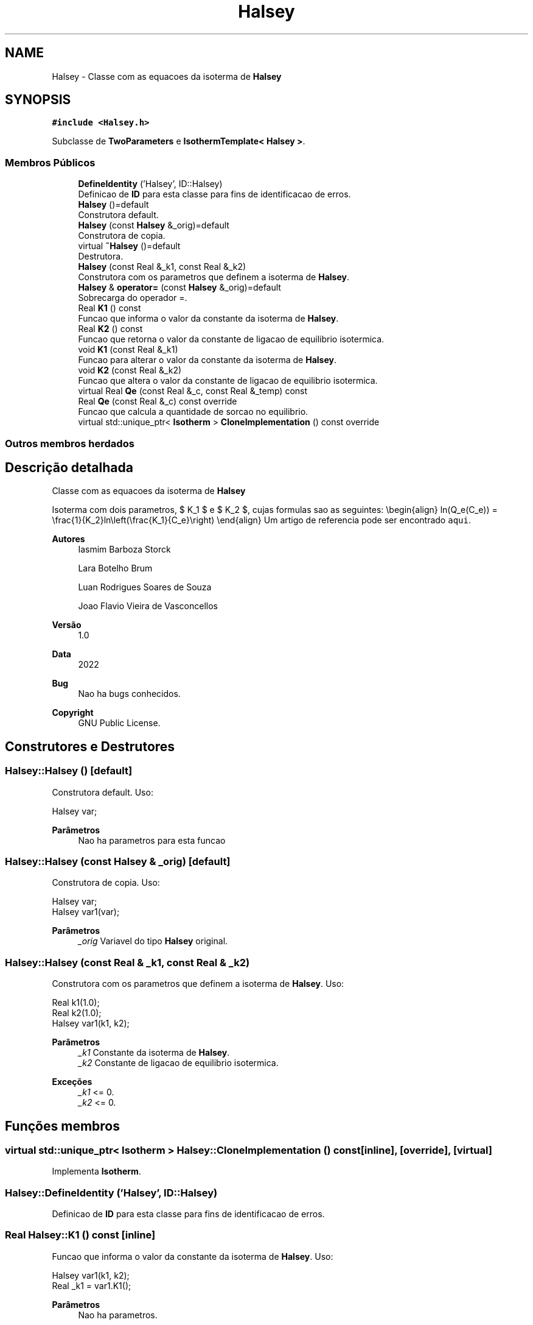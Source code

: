 .TH "Halsey" 3 "Segunda, 3 de Outubro de 2022" "Version 1.0.0" "Isotherm++" \" -*- nroff -*-
.ad l
.nh
.SH NAME
Halsey \- Classe com as equacoes da isoterma de \fBHalsey\fP  

.SH SYNOPSIS
.br
.PP
.PP
\fC#include <Halsey\&.h>\fP
.PP
Subclasse de \fBTwoParameters\fP e \fBIsothermTemplate< Halsey >\fP\&.
.SS "Membros Públicos"

.in +1c
.ti -1c
.RI "\fBDefineIdentity\fP ('Halsey', ID::Halsey)"
.br
.RI "Definicao de \fBID\fP para esta classe para fins de identificacao de erros\&. "
.ti -1c
.RI "\fBHalsey\fP ()=default"
.br
.RI "Construtora default\&. "
.ti -1c
.RI "\fBHalsey\fP (const \fBHalsey\fP &_orig)=default"
.br
.RI "Construtora de copia\&. "
.ti -1c
.RI "virtual \fB~Halsey\fP ()=default"
.br
.RI "Destrutora\&. "
.ti -1c
.RI "\fBHalsey\fP (const Real &_k1, const Real &_k2)"
.br
.RI "Construtora com os parametros que definem a isoterma de \fBHalsey\fP\&. "
.ti -1c
.RI "\fBHalsey\fP & \fBoperator=\fP (const \fBHalsey\fP &_orig)=default"
.br
.RI "Sobrecarga do operador =\&. "
.ti -1c
.RI "Real \fBK1\fP () const"
.br
.RI "Funcao que informa o valor da constante da isoterma de \fBHalsey\fP\&. "
.ti -1c
.RI "Real \fBK2\fP () const"
.br
.RI "Funcao que retorna o valor da constante de ligacao de equilibrio isotermica\&. "
.ti -1c
.RI "void \fBK1\fP (const Real &_k1)"
.br
.RI "Funcao para alterar o valor da constante da isoterma de \fBHalsey\fP\&. "
.ti -1c
.RI "void \fBK2\fP (const Real &_k2)"
.br
.RI "Funcao que altera o valor da constante de ligacao de equilibrio isotermica\&. "
.ti -1c
.RI "virtual Real \fBQe\fP (const Real &_c, const Real &_temp) const"
.br
.ti -1c
.RI "Real \fBQe\fP (const Real &_c) const override"
.br
.RI "Funcao que calcula a quantidade de sorcao no equilibrio\&. "
.ti -1c
.RI "virtual std::unique_ptr< \fBIsotherm\fP > \fBCloneImplementation\fP () const override"
.br
.in -1c
.SS "Outros membros herdados"
.SH "Descrição detalhada"
.PP 
Classe com as equacoes da isoterma de \fBHalsey\fP 

Isoterma com dois parametros, $ K_1 $ e $ K_2 $, cujas formulas sao as seguintes: \\begin{align} ln(Q_e(C_e)) = \\frac{1}{K_2}ln\\left(\\frac{K_1}{C_e}\\right) \\end{align} Um artigo de referencia pode ser encontrado \fCaqui\fP\&. 
.PP
\fBAutores\fP
.RS 4
Iasmim Barboza Storck 
.PP
Lara Botelho Brum 
.PP
Luan Rodrigues Soares de Souza 
.PP
Joao Flavio Vieira de Vasconcellos 
.RE
.PP
\fBVersão\fP
.RS 4
1\&.0 
.RE
.PP
\fBData\fP
.RS 4
2022 
.RE
.PP
\fBBug\fP
.RS 4
Nao ha bugs conhecidos\&.
.RE
.PP
.PP
\fBCopyright\fP
.RS 4
GNU Public License\&. 
.RE
.PP

.SH "Construtores e Destrutores"
.PP 
.SS "Halsey::Halsey ()\fC [default]\fP"

.PP
Construtora default\&. Uso: 
.PP
.nf
Halsey  var;

.fi
.PP
 
.PP
\fBParâmetros\fP
.RS 4
\fI \fP Nao ha parametros para esta funcao 
.RE
.PP

.SS "Halsey::Halsey (const \fBHalsey\fP & _orig)\fC [default]\fP"

.PP
Construtora de copia\&. Uso: 
.PP
.nf
Halsey  var;
Halsey  var1(var);

.fi
.PP
 
.PP
\fBParâmetros\fP
.RS 4
\fI_orig\fP Variavel do tipo \fBHalsey\fP original\&. 
.RE
.PP

.SS "Halsey::Halsey (const Real & _k1, const Real & _k2)"

.PP
Construtora com os parametros que definem a isoterma de \fBHalsey\fP\&. Uso: 
.PP
.nf
Real k1(1\&.0);
Real k2(1\&.0);
Halsey  var1(k1, k2);

.fi
.PP
 
.PP
\fBParâmetros\fP
.RS 4
\fI_k1\fP Constante da isoterma de \fBHalsey\fP\&. 
.br
\fI_k2\fP Constante de ligacao de equilibrio isotermica\&. 
.RE
.PP
\fBExceções\fP
.RS 4
\fI_k1\fP <= 0\&. 
.br
\fI_k2\fP <= 0\&. 
.RE
.PP

.SH "Funções membros"
.PP 
.SS "virtual std::unique_ptr< \fBIsotherm\fP > Halsey::CloneImplementation () const\fC [inline]\fP, \fC [override]\fP, \fC [virtual]\fP"

.PP
Implementa \fBIsotherm\fP\&.
.SS "Halsey::DefineIdentity ('Halsey', ID::Halsey)"

.PP
Definicao de \fBID\fP para esta classe para fins de identificacao de erros\&. 
.SS "Real Halsey::K1 () const\fC [inline]\fP"

.PP
Funcao que informa o valor da constante da isoterma de \fBHalsey\fP\&. Uso: 
.PP
.nf
Halsey  var1(k1, k2);
Real _k1 = var1\&.K1();

.fi
.PP
 
.PP
\fBParâmetros\fP
.RS 4
\fI \fP Nao ha parametros\&. 
.RE
.PP
\fBRetorna\fP
.RS 4
Valor da constante da isoterma de \fBHalsey\fP\&. 
.RE
.PP

.SS "void Halsey::K1 (const Real & _k1)\fC [inline]\fP"

.PP
Funcao para alterar o valor da constante da isoterma de \fBHalsey\fP\&. Uso: 
.PP
.nf
Halsey  var1(k1, k2);
Real k11(3\&.0);
var1\&.K1(k11);

.fi
.PP
 
.PP
\fBParâmetros\fP
.RS 4
\fI_k1\fP Novo valor da constante da isoterma de \fBHalsey\fP\&.\&. 
.RE
.PP
\fBExceções\fP
.RS 4
\fI_k1\fP <= 0\&. 
.RE
.PP

.SS "Real Halsey::K2 () const\fC [inline]\fP"

.PP
Funcao que retorna o valor da constante de ligacao de equilibrio isotermica\&. Uso: 
.PP
.nf
Halsey  var1(k1, k2);
Real _k2 = var1\&.K2();

.fi
.PP
 
.PP
\fBParâmetros\fP
.RS 4
\fI \fP Nao ha parametros\&. 
.RE
.PP
\fBRetorna\fP
.RS 4
Valor da constante de ligacao de equilibrio isotermica\&. 
.RE
.PP

.SS "void Halsey::K2 (const Real & _k2)\fC [inline]\fP"

.PP
Funcao que altera o valor da constante de ligacao de equilibrio isotermica\&. Uso: 
.PP
.nf
Halsey  var1(k1, k2);
Real _k22(2\&.0);
var1\&.K2(_k22);

.fi
.PP
 
.PP
\fBParâmetros\fP
.RS 4
\fI_k2\fP Novo valor da constante de ligacao de equilibrio isotermica\&. 
.RE
.PP
\fBExceções\fP
.RS 4
\fI_k2\fP <= 0\&. 
.RE
.PP

.SS "\fBHalsey\fP & Halsey::operator= (const \fBHalsey\fP & _orig)\fC [default]\fP"

.PP
Sobrecarga do operador =\&. Uso: 
.PP
.nf
Halsey  var1(k1, k2);
Halsey  var2 = var1;

.fi
.PP
 
.PP
\fBParâmetros\fP
.RS 4
\fI_orig\fP Variavel do tipo \fBHalsey\fP original\&. 
.RE
.PP
\fBRetorna\fP
.RS 4
Copia de _orig\&. 
.RE
.PP

.SS "Real Halsey::Qe (const Real & _c) const\fC [inline]\fP, \fC [override]\fP, \fC [virtual]\fP"

.PP
Funcao que calcula a quantidade de sorcao no equilibrio\&. Uso: 
.PP
.nf
Halsey  var1(k1, k2);
Real ce(1\&.0);
Real qe = var1\&.Qe(ce);

.fi
.PP
 
.PP
\fBParâmetros\fP
.RS 4
\fI_ce\fP Concentracao do soluto\&. 
.RE
.PP
\fBRetorna\fP
.RS 4
Valor da quantidade de sorcao no equilibrio\&. 
.RE
.PP
\fBExceções\fP
.RS 4
\fI_ce\fP < 0\&. 
.RE
.PP

.PP
Reimplementa \fBIsotherm\fP\&.
.SS "Real Halsey::Qe (const Real & _c, const Real & _temp) const\fC [virtual]\fP"

.PP
Implementa \fBIsotherm\fP\&.

.SH "Autor"
.PP 
Gerado automaticamente por Doxygen para Isotherm++ a partir do código-fonte\&.
